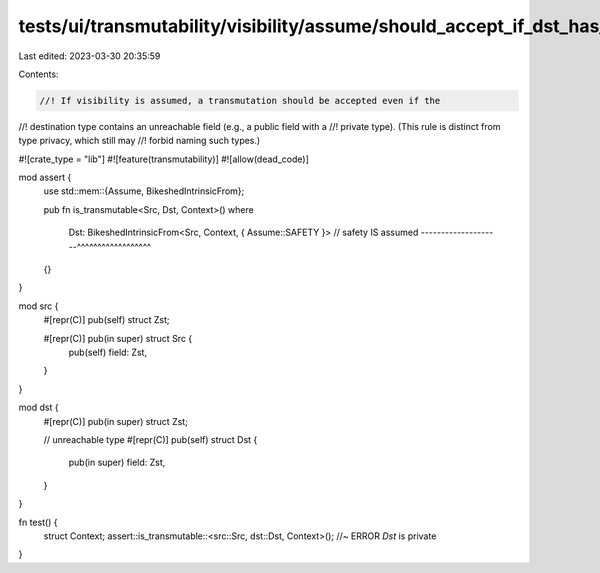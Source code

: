 tests/ui/transmutability/visibility/assume/should_accept_if_dst_has_unreachable_ty.rs
=====================================================================================

Last edited: 2023-03-30 20:35:59

Contents:

.. code-block:: rs

    //! If visibility is assumed, a transmutation should be accepted even if the
//! destination type contains an unreachable field (e.g., a public field with a
//! private type). (This rule is distinct from type privacy, which still may
//! forbid naming such types.)

#![crate_type = "lib"]
#![feature(transmutability)]
#![allow(dead_code)]

mod assert {
    use std::mem::{Assume, BikeshedIntrinsicFrom};

    pub fn is_transmutable<Src, Dst, Context>()
    where
        Dst: BikeshedIntrinsicFrom<Src, Context, { Assume::SAFETY }>
        // safety IS assumed --------------------^^^^^^^^^^^^^^^^^^
    {}
}

mod src {
    #[repr(C)] pub(self) struct Zst;

    #[repr(C)] pub(in super) struct Src {
        pub(self) field: Zst,
    }
}

mod dst {
    #[repr(C)] pub(in super) struct Zst;

    // unreachable type
    #[repr(C)] pub(self) struct Dst {
        pub(in super) field: Zst,
    }
}

fn test() {
    struct Context;
    assert::is_transmutable::<src::Src, dst::Dst, Context>(); //~ ERROR `Dst` is private
}


